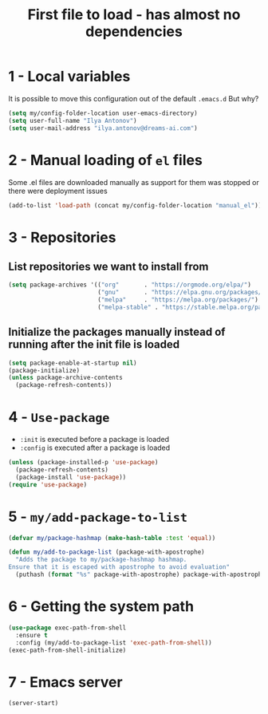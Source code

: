 #+TITLE: First file to load - has almost no dependencies
#+STARTUP: overview
#+PROPERTY: header-args :tangle yes

* 1 - Local variables
It is possible to move this configuration out of the default =.emacs.d=
But why?
#+BEGIN_SRC emacs-lisp
  (setq my/config-folder-location user-emacs-directory)
  (setq user-full-name "Ilya Antonov")
  (setq user-mail-address "ilya.antonov@dreams-ai.com")
 #+END_SRC
* 2 - Manual loading of =el= files
Some .el files are downloaded manually as support for them was stopped or there were deployment issues
#+BEGIN_SRC emacs-lisp
  (add-to-list 'load-path (concat my/config-folder-location "manual_el"))
#+END_SRC
* 3 - Repositories
** List repositories we want to install from
#+BEGIN_SRC emacs-lisp
  (setq package-archives '(("org"       . "https://orgmode.org/elpa/")
                           ("gnu"       . "https://elpa.gnu.org/packages/")
                           ("melpa"     . "https://melpa.org/packages/")
                           ("melpa-stable" . "https://stable.melpa.org/packages/")))
 #+END_SRC
** Initialize the packages manually instead of running after the init file is loaded
#+BEGIN_SRC emacs-lisp
  (setq package-enable-at-startup nil)
  (package-initialize)
  (unless package-archive-contents
    (package-refresh-contents))
 #+END_SRC
* 4 - =Use-package=
- =:init= is executed before a package is loaded
- =:config= is executed after a package is loaded
#+BEGIN_SRC emacs-lisp
  (unless (package-installed-p 'use-package)
    (package-refresh-contents)
    (package-install 'use-package))
  (require 'use-package)
#+END_SRC
* 5 - =my/add-package-to-list=
#+BEGIN_SRC emacs-lisp
  (defvar my/package-hashmap (make-hash-table :test 'equal))

  (defun my/add-to-package-list (package-with-apostrophe)
    "Adds the package to my/package-hashmap hashmap.
  Ensure that it is escaped with apostrophe to avoid evaluation"
    (puthash (format "%s" package-with-apostrophe) package-with-apostrophe my/package-hashmap))
 #+END_SRC
* 6 - Getting the system path
#+BEGIN_SRC emacs-lisp
  (use-package exec-path-from-shell
    :ensure t
    :config (my/add-to-package-list 'exec-path-from-shell))
  (exec-path-from-shell-initialize)
 #+END_SRC
* 7 - Emacs server
#+BEGIN_SRC emacs-lisp
  (server-start)
 #+END_SRC
